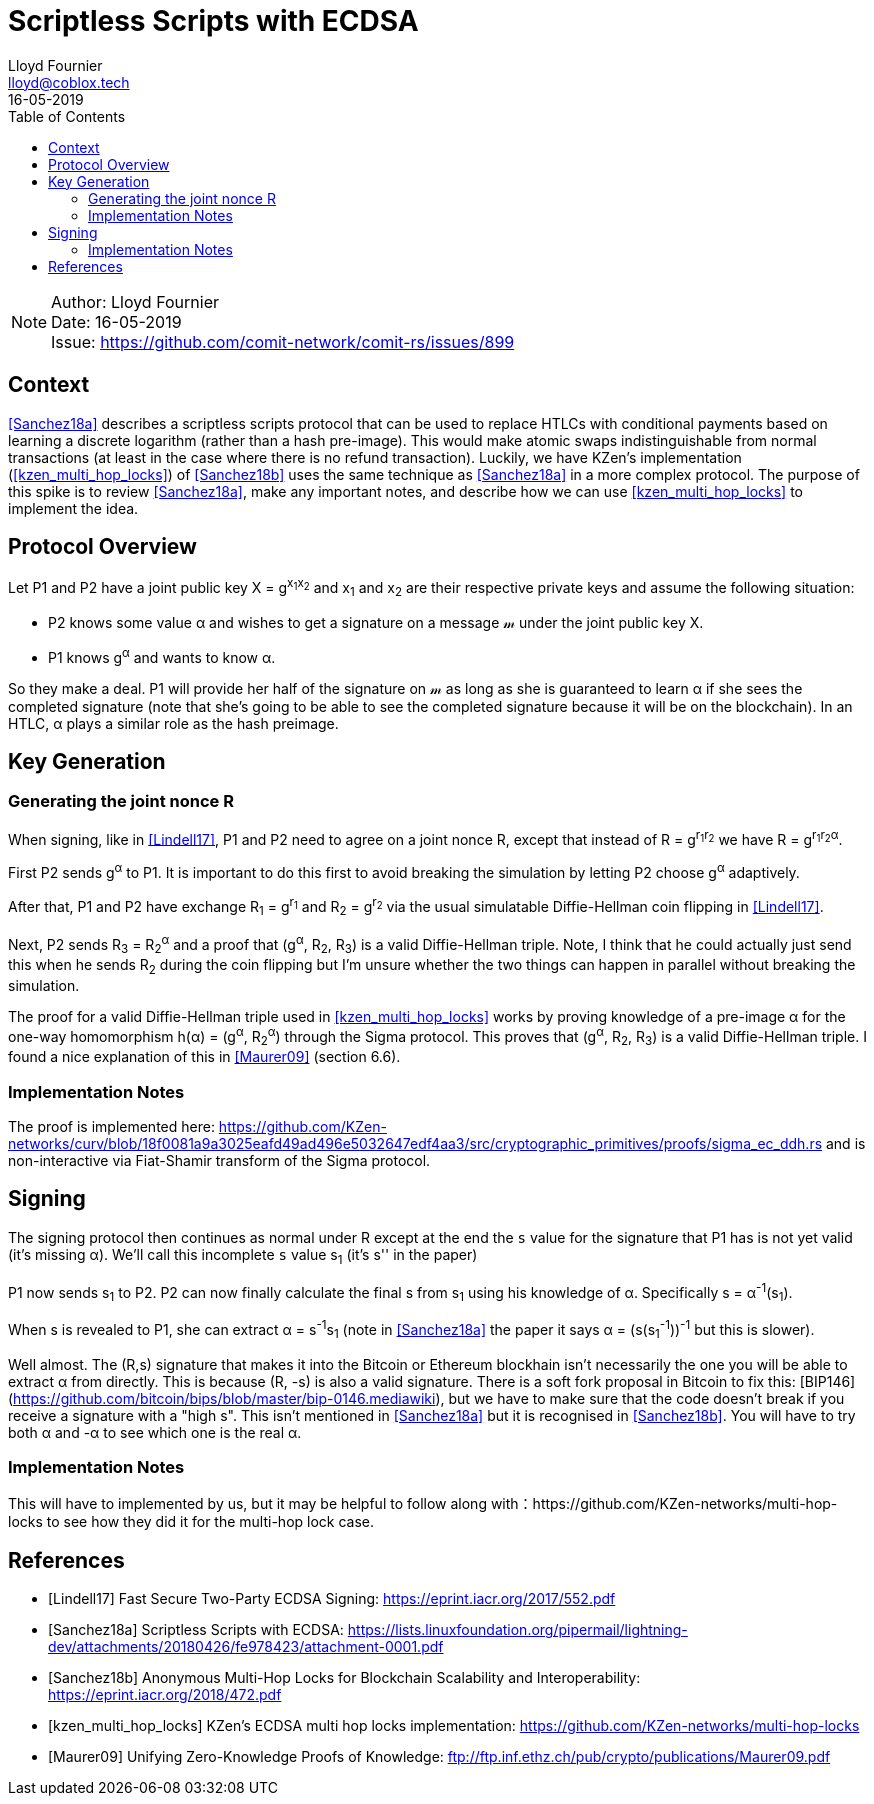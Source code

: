 = Scriptless Scripts with ECDSA
Lloyd Fournier <lloyd@coblox.tech>;
:toc:
:revdate: 16-05-2019

NOTE: Author: {authors} +
Date: {revdate} +
Issue: https://github.com/comit-network/comit-rs/issues/899

== Context

<<Sanchez18a>> describes a scriptless scripts protocol that can be used to replace HTLCs with conditional payments based on learning a discrete logarithm (rather than a hash pre-image).
This would make atomic swaps indistinguishable from normal transactions (at least in the case where there is no refund transaction).
Luckily, we have KZen's implementation (<<kzen_multi_hop_locks>>) of <<Sanchez18b>> uses the same technique as <<Sanchez18a>> in a more complex protocol.
The purpose of this spike is to review <<Sanchez18a>>, make any important notes, and describe how we can use <<kzen_multi_hop_locks>> to implement the idea.

== Protocol Overview

Let P1 and P2 have a joint public key X = g^x~1~x~2~^ and x~1~ and x~2~ are their respective private keys and assume the following situation:

- P2 knows some value α and wishes to get a signature on a message 𝓂 under the joint public key X.
- P1 knows g^α^ and wants to know α.

So they make a deal.
P1 will provide her half of the signature on 𝓂 as long as she is guaranteed to learn α if she sees the completed signature (note that she's going to be able to see the completed signature because it will be on the blockchain).
In an HTLC, α plays a similar role as the hash preimage.

== Key Generation

=== Generating the joint nonce R

When signing, like in <<Lindell17>>, P1 and P2 need to agree on a joint nonce R, except that instead of R = g^r~1~r~2~^ we have R = g^r~1~r~2~α^.

First P2 sends g^α^ to P1.
It is important to do this first to avoid breaking the simulation by letting P2 choose g^α^ adaptively.

After that, P1 and P2 have exchange R~1~ = g^r~1~^ and R~2~ = g^r~2~^ via the usual simulatable Diffie-Hellman coin flipping in <<Lindell17>>.

Next, P2 sends R~3~ = R~2~^α^ and a proof that (g^α^, R~2~, R~3~) is a valid Diffie-Hellman triple.
Note, I think that he could actually just send this when he sends R~2~ during the coin flipping but I'm unsure whether the two things can happen in parallel without breaking the simulation.

The proof for a valid Diffie-Hellman triple used in <<kzen_multi_hop_locks>> works by proving knowledge of a pre-image α for the one-way homomorphism h(α) = (g^α^, R~2~^α^) through the Sigma protocol.
This proves that (g^α^, R~2~, R~3~) is a valid Diffie-Hellman triple.
I found a nice explanation of this in <<Maurer09>> (section 6.6).

=== Implementation Notes

The proof is implemented here: https://github.com/KZen-networks/curv/blob/18f0081a9a3025eafd49ad496e5032647edf4aa3/src/cryptographic_primitives/proofs/sigma_ec_ddh.rs
and is non-interactive via Fiat-Shamir transform of the Sigma protocol.

== Signing

The signing protocol then continues as normal under R except at the end the `s` value for the signature that P1 has is not yet valid (it's missing α).
We'll call this incomplete `s` value s~1~ (it's s'' in the paper)

P1 now sends s~1~ to P2.
P2 can now finally calculate the final s from s~1~ using his knowledge of α.
Specifically s = α^-1^(s~1~).

When s is revealed to P1, she can extract α = s^-1^s~1~ (note in <<Sanchez18a>> the paper it says α = (s(s~1~^-1^))^-1^ but this is slower).

Well almost.
The (R,s) signature that makes it into the Bitcoin or Ethereum blockhain isn't necessarily the one you will be able to extract α from directly.
This is because (R, -s) is also a valid signature.
There is a soft fork proposal in Bitcoin to fix this: [BIP146](https://github.com/bitcoin/bips/blob/master/bip-0146.mediawiki), but we have to make sure that the code doesn't break if you receive a signature with a "high s".
This isn't mentioned in <<Sanchez18a>> but it is recognised in <<Sanchez18b>>.
You will have to try both α and -α to see which one is the real α.

=== Implementation Notes

This will have to implemented by us, but it may be helpful to follow along with：https://github.com/KZen-networks/multi-hop-locks to see how they did it for the multi-hop lock case.

[bibliography]
== References

- [[[Lindell17]]] Fast Secure Two-Party ECDSA Signing: https://eprint.iacr.org/2017/552.pdf
- [[[Sanchez18a]]] Scriptless Scripts with ECDSA: https://lists.linuxfoundation.org/pipermail/lightning-dev/attachments/20180426/fe978423/attachment-0001.pdf
- [[[Sanchez18b]]] Anonymous Multi-Hop Locks for Blockchain Scalability and Interoperability: https://eprint.iacr.org/2018/472.pdf
- [[[kzen_multi_hop_locks]]] KZen's ECDSA multi hop locks implementation: https://github.com/KZen-networks/multi-hop-locks
- [[[Maurer09]]] Unifying Zero-Knowledge Proofs of Knowledge: ftp://ftp.inf.ethz.ch/pub/crypto/publications/Maurer09.pdf
